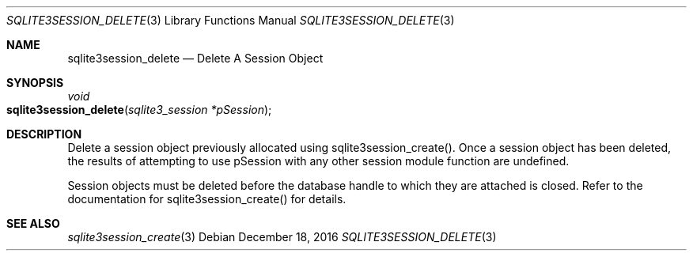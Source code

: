 .Dd December 18, 2016
.Dt SQLITE3SESSION_DELETE 3
.Os
.Sh NAME
.Nm sqlite3session_delete
.Nd Delete A Session Object
.Sh SYNOPSIS
.Ft void 
.Fo sqlite3session_delete
.Fa "sqlite3_session *pSession"
.Fc
.Sh DESCRIPTION
Delete a session object previously allocated using sqlite3session_create().
Once a session object has been deleted, the results of attempting to
use pSession with any other session module function are undefined.
.Pp
Session objects must be deleted before the database handle to which
they are attached is closed.
Refer to the documentation for sqlite3session_create()
for details.
.Sh SEE ALSO
.Xr sqlite3session_create 3
